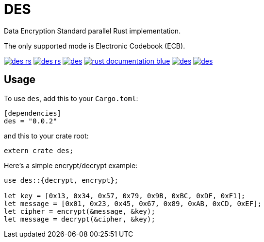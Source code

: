 = DES

Data Encryption Standard parallel Rust implementation.

The only supported mode is Electronic Codebook (ECB).

image:https://img.shields.io/travis/antoyo/des-rs.svg[link="https://travis-ci.org/antoyo/des-rs"]
image:https://img.shields.io/coveralls/antoyo/des-rs.svg[link="https://coveralls.io/github/antoyo/des-rs"]
image:https://img.shields.io/crates/v/des.svg[link="https://crates.io/crates/des"]
image:https://img.shields.io/badge/rust-documentation-blue.svg[link="https://antoyo.github.io/des-rs/des/"]
image:https://img.shields.io/crates/d/des.svg[link="https://crates.io/crates/des"]
image:https://img.shields.io/crates/l/des.svg[link="LICENSE"]

== Usage

To use `des`, add this to your `Cargo.toml`:

[source,toml]
----
[dependencies]
des = "0.0.2"
----

and this to your crate root:

[source,rust]
----
extern crate des;
----

Here's a simple encrypt/decrypt example:

[source,rust]
----
use des::{decrypt, encrypt};

let key = [0x13, 0x34, 0x57, 0x79, 0x9B, 0xBC, 0xDF, 0xF1];
let message = [0x01, 0x23, 0x45, 0x67, 0x89, 0xAB, 0xCD, 0xEF];
let cipher = encrypt(&message, &key);
let message = decrypt(&cipher, &key);
----
